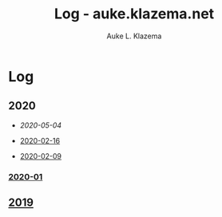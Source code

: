 #+TITLE: Log - auke.klazema.net
#+AUTHOR: Auke L. Klazema

* Log

** 2020

+ [[2020-05-04.org][2020-05-04]]

+ [[file:2020-02-16.org][2020-02-16]]
+ [[file:2020-02-09.org][2020-02-09]]

*** [[file:2020-01.org][2020-01]]

** [[file:2019.org][2019]]
